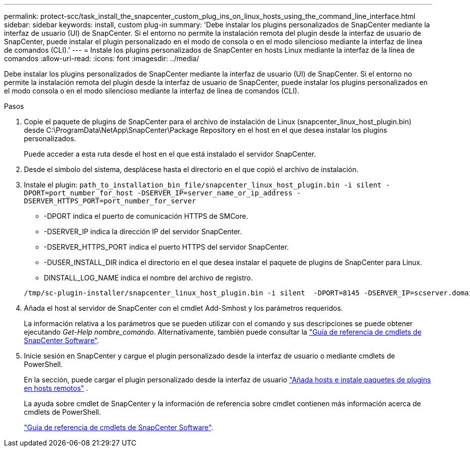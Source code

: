 ---
permalink: protect-scc/task_install_the_snapcenter_custom_plug_ins_on_linux_hosts_using_the_command_line_interface.html 
sidebar: sidebar 
keywords: install, custom plug-in 
summary: 'Debe instalar los plugins personalizados de SnapCenter mediante la interfaz de usuario (UI) de SnapCenter. Si el entorno no permite la instalación remota del plugin desde la interfaz de usuario de SnapCenter, puede instalar el plugin personalizado en el modo de consola o en el modo silencioso mediante la interfaz de línea de comandos (CLI).' 
---
= Instale los plugins personalizados de SnapCenter en hosts Linux mediante la interfaz de la línea de comandos
:allow-uri-read: 
:icons: font
:imagesdir: ../media/


[role="lead"]
Debe instalar los plugins personalizados de SnapCenter mediante la interfaz de usuario (UI) de SnapCenter. Si el entorno no permite la instalación remota del plugin desde la interfaz de usuario de SnapCenter, puede instalar los plugins personalizados en el modo consola o en el modo silencioso mediante la interfaz de línea de comandos (CLI).

.Pasos
. Copie el paquete de plugins de SnapCenter para el archivo de instalación de Linux (snapcenter_linux_host_plugin.bin) desde C:\ProgramData\NetApp\SnapCenter\Package Repository en el host en el que desea instalar los plugins personalizados.
+
Puede acceder a esta ruta desde el host en el que está instalado el servidor SnapCenter.

. Desde el símbolo del sistema, desplácese hasta el directorio en el que copió el archivo de instalación.
. Instale el plugin: `path_to_installation_bin_file/snapcenter_linux_host_plugin.bin -i silent -DPORT=port_number_for_host -DSERVER_IP=server_name_or_ip_address -DSERVER_HTTPS_PORT=port_number_for_server`
+
** -DPORT indica el puerto de comunicación HTTPS de SMCore.
** -DSERVER_IP indica la dirección IP del servidor SnapCenter.
** -DSERVER_HTTPS_PORT indica el puerto HTTPS del servidor SnapCenter.
** -DUSER_INSTALL_DIR indica el directorio en el que desea instalar el paquete de plugins de SnapCenter para Linux.
** DINSTALL_LOG_NAME indica el nombre del archivo de registro.


+
[listing]
----
/tmp/sc-plugin-installer/snapcenter_linux_host_plugin.bin -i silent  -DPORT=8145 -DSERVER_IP=scserver.domain.com -DSERVER_HTTPS_PORT=8146 -DUSER_INSTALL_DIR=/opt -DINSTALL_LOG_NAME=SnapCenter_Linux_Host_Plugin_Install_2.log -DCHOSEN_FEATURE_LIST=CUSTOM
----
. Añada el host al servidor de SnapCenter con el cmdlet Add-Smhost y los parámetros requeridos.
+
La información relativa a los parámetros que se pueden utilizar con el comando y sus descripciones se puede obtener ejecutando _Get-Help nombre_comando_. Alternativamente, también puede consultar la https://docs.netapp.com/us-en/snapcenter-cmdlets-50/index.html["Guía de referencia de cmdlets de SnapCenter Software"^].

. Inicie sesión en SnapCenter y cargue el plugin personalizado desde la interfaz de usuario o mediante cmdlets de PowerShell.
+
En la sección, puede cargar el plugin personalizado desde la interfaz de usuario link:task_add_hosts_and_install_plug_in_packages_on_remote_hosts_scc.html["Añada hosts e instale paquetes de plugins en hosts remotos"] .

+
La ayuda sobre cmdlet de SnapCenter y la información de referencia sobre cmdlet contienen más información acerca de cmdlets de PowerShell.

+
https://docs.netapp.com/us-en/snapcenter-cmdlets-50/index.html["Guía de referencia de cmdlets de SnapCenter Software"^].


